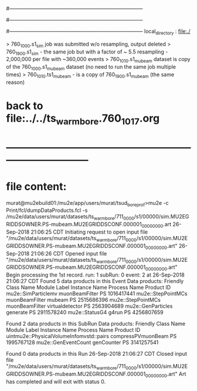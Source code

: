 #------------------------------------------------------------------------------
# output of STAGE1 simulation job 
# job has 4 output streams : mubeam, extmonbeam, extmonregion, dsregion, truncated
# 50 jobs 200,000 POT each
#------------------------------------------------------------------------------
# :NPOT: 10000000
#------------------------------------------------------------------------------
local_directory          : file:./

> 760_1000.s1_sim job was submitted w/o resampling, output deleted
> 760_1900.s1_sim - the same job but with a factor of ~ 5.5 resampling - 2,000,000 per file with ~360,000 events 
> 760_1010.s1_mubeam dataset is copy of the 760_1000.s1_mubeam dataset (no need to run the same job multiple times)
> 760_1010.ts1_mubeam - is a copy of 760_1900.s1_mubeam (the same reason)


* back to file:../../ts_warm_bore.760_1017.org 
* *------------------------------------------------------------------------------*
* file content:                                                                

murat@mu2ebuild01:/mu2e/app/users/murat/tsud_bore_prof>mu2e -c Print/fcl/dumpDataProducts.fcl -s /mu2e/data/users/murat/datasets/ts_warm_bore/711_0000/s1/00000/sim.MU2EGRIDDSOWNER.PS-mubeam.MU2EGRIDDSCONF.000001_00000000.art
26-Sep-2018 21:06:25 CDT  Initiating request to open input file "/mu2e/data/users/murat/datasets/ts_warm_bore/711_0000/s1/00000/sim.MU2EGRIDDSOWNER.PS-mubeam.MU2EGRIDDSCONF.000001_00000000.art"
26-Sep-2018 21:06:26 CDT  Opened input file "/mu2e/data/users/murat/datasets/ts_warm_bore/711_0000/s1/00000/sim.MU2EGRIDDSOWNER.PS-mubeam.MU2EGRIDDSCONF.000001_00000000.art"
Begin processing the 1st record. run: 1 subRun: 0 event: 2 at 26-Sep-2018 21:06:27 CDT
Found 5 data products in this Event
Data products:
Friendly Class Name    Module Label    Instance Name  Process Name     Product ID
mu2e::SimParticlemv  muonBeamFilter                             PS  1016417441
 mu2e::StepPointMCs  muonBeamFilter           mubeam            PS  2515686396
 mu2e::StepPointMCs  muonBeamFilter  virtualdetector            PS  2563904689
 mu2e::GenParticles        generate                             PS  2911578240
     mu2e::StatusG4           g4run                             PS  4256807659

Found 2 data products in this SubRun
Data products:
                     Friendly Class Name        Module Label  Instance Name  Process Name     Product ID
uintmu2e::PhysicalVolumeInfomvstd::pairs  compressPVmuonBeam                           PS  1995767128
                     mu2e::GenEventCount          genCounter                           PS  3141257541

Found 0 data products in this Run
26-Sep-2018 21:06:27 CDT  Closed input file "/mu2e/data/users/murat/datasets/ts_warm_bore/711_0000/s1/00000/sim.MU2EGRIDDSOWNER.PS-mubeam.MU2EGRIDDSCONF.000001_00000000.art"
Art has completed and will exit with status 0.        
